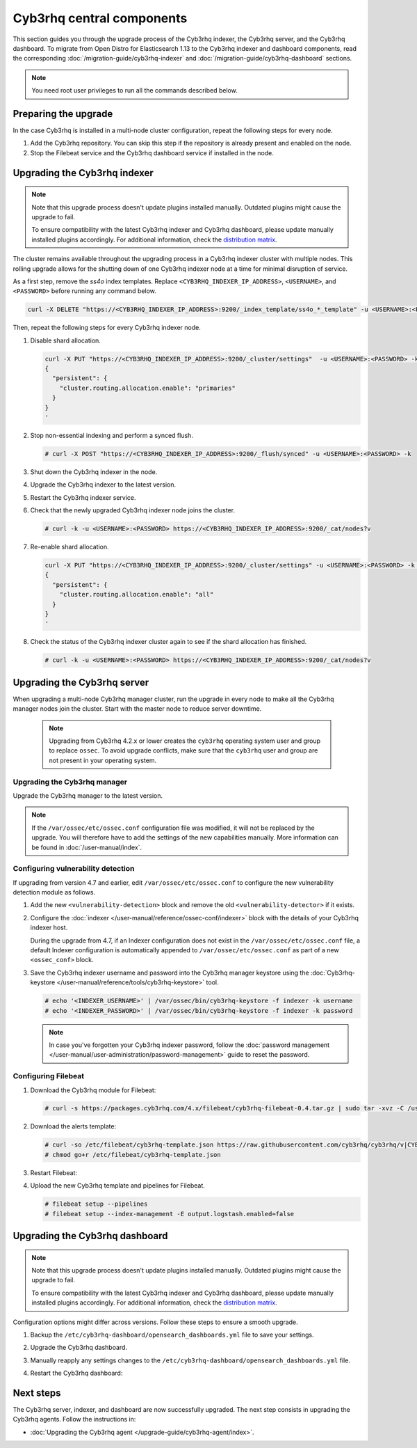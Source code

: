 .. Copyright (C) 2015, Cyb3rhq, Inc.

.. meta::
   :description: Learn how to upgrade the Cyb3rhq indexer, server, and dashboard to the latest version available.

Cyb3rhq central components
========================

This section guides you through the upgrade process of the Cyb3rhq indexer, the Cyb3rhq server, and the Cyb3rhq dashboard. To migrate from Open Distro for Elasticsearch 1.13 to the Cyb3rhq indexer and dashboard components, read the corresponding :doc:`/migration-guide/cyb3rhq-indexer` and :doc:`/migration-guide/cyb3rhq-dashboard` sections.

.. note:: You need root user privileges to run all the commands described below.

Preparing the upgrade
---------------------

In the case Cyb3rhq is installed in a multi-node cluster configuration, repeat the following steps for every node.

#. Add the Cyb3rhq repository. You can skip this step if the repository is already present and enabled on the node.

   .. tabs::


     .. group-tab:: Yum


       .. include:: /_templates/installations/common/yum/add-repository.rst



     .. group-tab:: APT


       .. include:: /_templates/installations/common/deb/add-repository.rst




#. Stop the Filebeat service and the Cyb3rhq dashboard service if installed in the node.

   .. tabs::

      .. tab:: Systemd

         .. code-block:: console

            # systemctl stop filebeat
            # systemctl stop cyb3rhq-dashboard

      .. tab:: SysV init

         .. code-block:: console

            # service filebeat stop
            # service cyb3rhq-dashboard stop

Upgrading the Cyb3rhq indexer
---------------------------

.. note::

   Note that this upgrade process doesn't update plugins installed manually. Outdated plugins might cause the upgrade to fail.

   To ensure compatibility with the latest Cyb3rhq indexer and Cyb3rhq dashboard, please update manually installed plugins accordingly. For additional information, check the `distribution matrix <https://github.com/cyb3rhq/cyb3rhq-packages/tree/v|CYB3RHQ_CURRENT|#distribution-version-matrix>`__.

The cluster remains available throughout the upgrading process in a Cyb3rhq indexer cluster with multiple nodes. This rolling upgrade allows for the shutting down of one Cyb3rhq indexer node at a time for minimal disruption of service.

As a first step, remove the *ss4o* index templates. Replace ``<CYB3RHQ_INDEXER_IP_ADDRESS>``, ``<USERNAME>``, and ``<PASSWORD>`` before running any command below.

.. code-block:: bash

   curl -X DELETE "https://<CYB3RHQ_INDEXER_IP_ADDRESS>:9200/_index_template/ss4o_*_template" -u <USERNAME>:<PASSWORD> -k

Then, repeat the following steps for every Cyb3rhq indexer node.

#. Disable shard allocation.

   .. code-block:: bash

      curl -X PUT "https://<CYB3RHQ_INDEXER_IP_ADDRESS>:9200/_cluster/settings"  -u <USERNAME>:<PASSWORD> -k -H 'Content-Type: application/json' -d'
      {
        "persistent": {
          "cluster.routing.allocation.enable": "primaries"
        }
      }
      '

#. Stop non-essential indexing and perform a synced flush.

   .. code-block:: console

      # curl -X POST "https://<CYB3RHQ_INDEXER_IP_ADDRESS>:9200/_flush/synced" -u <USERNAME>:<PASSWORD> -k

#. Shut down the Cyb3rhq indexer in the node.

   .. tabs::

      .. tab:: Systemd

         .. code-block:: console

            # systemctl stop cyb3rhq-indexer

      .. tab:: SysV init

         .. code-block:: console

            # service cyb3rhq-indexer stop

#. Upgrade the Cyb3rhq indexer to the latest version.

   .. tabs::

      .. group-tab:: Yum

         .. code-block:: console

            # yum upgrade cyb3rhq-indexer|CYB3RHQ_INDEXER_RPM_PKG_INSTALL|

      .. group-tab:: APT

         .. code-block:: console

            # apt-get install cyb3rhq-indexer|CYB3RHQ_INDEXER_DEB_PKG_INSTALL|

#. Restart the Cyb3rhq indexer service.

   .. include:: /_templates/installations/indexer/common/enable_indexer.rst

#. Check that the newly upgraded Cyb3rhq indexer node joins the cluster.

   .. code-block:: console

      # curl -k -u <USERNAME>:<PASSWORD> https://<CYB3RHQ_INDEXER_IP_ADDRESS>:9200/_cat/nodes?v

#. Re-enable shard allocation.

   .. code-block:: bash

      curl -X PUT "https://<CYB3RHQ_INDEXER_IP_ADDRESS>:9200/_cluster/settings" -u <USERNAME>:<PASSWORD> -k -H 'Content-Type: application/json' -d'
      {
        "persistent": {
          "cluster.routing.allocation.enable": "all"
        }
      }
      '

#. Check the status of the Cyb3rhq indexer cluster again to see if the shard allocation has finished.

   .. code-block:: console

      # curl -k -u <USERNAME>:<PASSWORD> https://<CYB3RHQ_INDEXER_IP_ADDRESS>:9200/_cat/nodes?v

.. _upgrading_cyb3rhq_server:

Upgrading the Cyb3rhq server
--------------------------

When upgrading a multi-node Cyb3rhq manager cluster, run the upgrade in every node to make all the Cyb3rhq manager nodes join the cluster. Start with the master node to reduce server downtime.

   .. note:: Upgrading from Cyb3rhq 4.2.x or lower creates the ``cyb3rhq`` operating system user and group to replace ``ossec``. To avoid upgrade conflicts, make sure that the ``cyb3rhq`` user and group are not present in your operating system.

Upgrading the Cyb3rhq manager
^^^^^^^^^^^^^^^^^^^^^^^^^^^

Upgrade the Cyb3rhq manager to the latest version.

.. tabs::

   .. group-tab:: Yum

      .. code-block:: console

         # yum upgrade cyb3rhq-manager|CYB3RHQ_MANAGER_RPM_PKG_INSTALL|

   .. group-tab:: APT

      .. code-block:: console

         # apt-get install cyb3rhq-manager|CYB3RHQ_MANAGER_DEB_PKG_INSTALL|

.. note::

   If the ``/var/ossec/etc/ossec.conf`` configuration file was modified, it will not be replaced by the upgrade. You will therefore have to add the settings of the new capabilities manually. More information can be found in :doc:`/user-manual/index`.

Configuring vulnerability detection
^^^^^^^^^^^^^^^^^^^^^^^^^^^^^^^^^^^

If upgrading from version 4.7 and earlier, edit ``/var/ossec/etc/ossec.conf`` to configure the new vulnerability detection module as follows.

#. Add the new ``<vulnerability-detection>`` block and remove the old ``<vulnerability-detector>`` if it exists.

   .. include:: /_templates/installations/manager/configure_vulnerability_detection.rst

#. Configure the :doc:`indexer </user-manual/reference/ossec-conf/indexer>` block with the details of your Cyb3rhq indexer host.

   During the upgrade from 4.7, if an Indexer configuration does not exist in the ``/var/ossec/etc/ossec.conf`` file, a default Indexer configuration is automatically appended to ``/var/ossec/etc/ossec.conf`` as part of a new ``<ossec_conf>`` block.

   .. include:: /_templates/installations/manager/configure_indexer_connection.rst

#. Save the Cyb3rhq indexer username and password into the Cyb3rhq manager keystore using the :doc:`Cyb3rhq-keystore </user-manual/reference/tools/cyb3rhq-keystore>` tool.

   .. code-block:: console
  
      # echo '<INDEXER_USERNAME>' | /var/ossec/bin/cyb3rhq-keystore -f indexer -k username
      # echo '<INDEXER_PASSWORD>' | /var/ossec/bin/cyb3rhq-keystore -f indexer -k password
   
   .. note::

      In case you've forgotten your Cyb3rhq indexer password, follow the :doc:`password management </user-manual/user-administration/password-management>` guide to reset the password.

Configuring Filebeat
^^^^^^^^^^^^^^^^^^^^

#. Download the Cyb3rhq module for Filebeat:

   .. code-block:: console

      # curl -s https://packages.cyb3rhq.com/4.x/filebeat/cyb3rhq-filebeat-0.4.tar.gz | sudo tar -xvz -C /usr/share/filebeat/module

#. Download the alerts template:

   .. code-block:: console

      # curl -so /etc/filebeat/cyb3rhq-template.json https://raw.githubusercontent.com/cyb3rhq/cyb3rhq/v|CYB3RHQ_CURRENT|/extensions/elasticsearch/7.x/cyb3rhq-template.json
      # chmod go+r /etc/filebeat/cyb3rhq-template.json

#. Restart Filebeat:

   .. include:: /_templates/installations/basic/elastic/common/enable_filebeat.rst

#. Upload the new Cyb3rhq template and pipelines for Filebeat.

   .. code-block:: console

      # filebeat setup --pipelines
      # filebeat setup --index-management -E output.logstash.enabled=false

Upgrading the Cyb3rhq dashboard
-----------------------------

.. note::

   Note that this upgrade process doesn't update plugins installed manually. Outdated plugins might cause the upgrade to fail.

   To ensure compatibility with the latest Cyb3rhq indexer and Cyb3rhq dashboard, please update manually installed plugins accordingly. For additional information, check the `distribution matrix <https://github.com/cyb3rhq/cyb3rhq-packages/tree/v|CYB3RHQ_CURRENT|#distribution-version-matrix>`__.

Configuration options might differ across versions. Follow these steps to ensure a smooth upgrade.

#. Backup the ``/etc/cyb3rhq-dashboard/opensearch_dashboards.yml`` file to save your settings.
#. Upgrade the Cyb3rhq dashboard.

   .. tabs::

      .. group-tab:: Yum

         .. code-block:: console

            # rm /etc/cyb3rhq-dashboard/opensearch_dashboards.yml
            # yum upgrade cyb3rhq-dashboard|CYB3RHQ_DASHBOARD_RPM_PKG_INSTALL|

      .. group-tab:: APT

         .. code-block:: console

            # apt-get install cyb3rhq-dashboard|CYB3RHQ_DASHBOARD_DEB_PKG_INSTALL|

         .. note::

            When prompted, choose to replace the ``/etc/cyb3rhq-dashboard/opensearch_dashboards.yml`` file with the updated version.

#. Manually reapply any settings changes to the ``/etc/cyb3rhq-dashboard/opensearch_dashboards.yml`` file.
#. Restart the Cyb3rhq dashboard:

    .. include:: /_templates/installations/dashboard/enable_dashboard.rst

Next steps
----------

The Cyb3rhq server, indexer, and dashboard are now successfully upgraded. The next step consists in upgrading the Cyb3rhq agents. Follow the instructions in:

-  :doc:`Upgrading the Cyb3rhq agent </upgrade-guide/cyb3rhq-agent/index>`.
